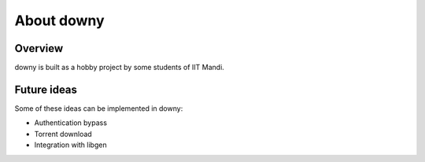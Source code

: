 About downy
============

Overview
--------

downy is built as a hobby project by some students of IIT Mandi.


Future ideas
------------

Some of these ideas can be implemented in downy:

* Authentication bypass
* Torrent download
* Integration with libgen
